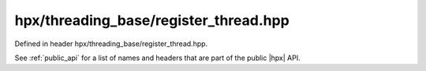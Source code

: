 
..
    Copyright (C) 2022 Dimitra Karatza

    Distributed under the Boost Software License, Version 1.0. (See accompanying
    file LICENSE_1_0.txt or copy at http://www.boost.org/LICENSE_1_0.txt)

.. _modules_hpx/threading_base/register_thread.hpp_api:

-------------------------------------------------------------------------------
hpx/threading_base/register_thread.hpp
-------------------------------------------------------------------------------

Defined in header hpx/threading_base/register_thread.hpp.

See :ref:`public_api` for a list of names and headers that are part of the public
|hpx| API.

.. autodoxygenfile:: hpx/threading_base/register_thread.hpp
   :project: threading_base
